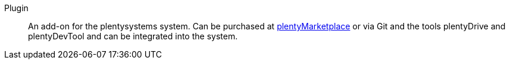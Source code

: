 [#plugin]
Plugin:: An add-on for the plentysystems system. Can be purchased at link:https://marketplace.plentymarkets.com/en[plentyMarketplace^] or via Git and the tools plentyDrive and plentyDevTool and can be integrated into the system.